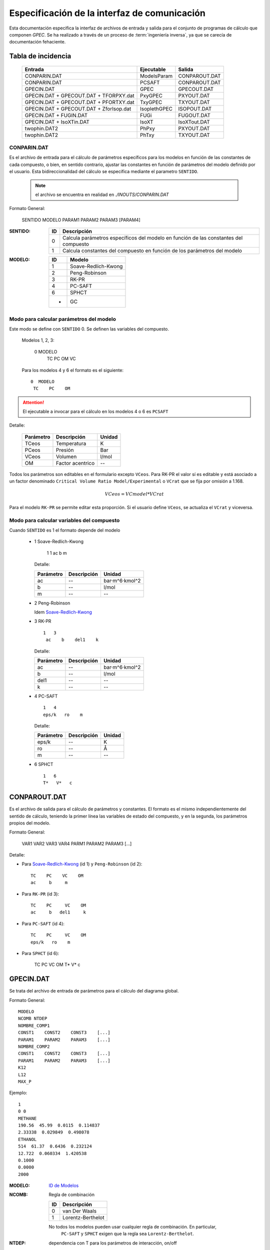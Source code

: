 .. _api:

Especificación de la interfaz de comunicación
*********************************************

Esta documentación especifica la interfaz de archivos de entrada y salida
para el conjunto de programas de cálculo que componen *GPEC*. 
Se ha realizado a través de un proceso de :term:`ingeniería inversa`, 
ya que se carecía de documentación fehaciente. 


Tabla de incidencia
====================

 ==========================================  ============  ================
 Entrada                                     Ejecutable    Salida
 ==========================================  ============  ================  
 CONPARIN.DAT                                ModelsParam   CONPAROUT.DAT
 CONPARIN.DAT                                PCSAFT        CONPAROUT.DAT
 GPECIN.DAT                                  GPEC          GPECOUT.DAT
 GPECIN.DAT + GPECOUT.DAT + TFORPXY.dat      PxyGPEC       PXYOUT.DAT
 GPECIN.DAT + GPECOUT.DAT + PFORTXY.dat      TxyGPEC       TXYOUT.DAT
 GPECIN.DAT + GPECOUT.DAT + ZforIsop.dat     IsoplethGPEC  ISOPOUT.DAT
 GPECIN.DAT + FUGIN.DAT                      FUGi          FUGOUT.DAT
 GPECIN.DAT + IsoXTin.DAT                    IsoXT         IsoXTout.DAT
 twophin.DAT2                                PhPxy         PXYOUT.DAT
 twophin.DAT2                                PhTxy         TXYOUT.DAT
 ==========================================  ============  ================

CONPARIN.DAT
------------

Es el archivo de entrada para el cálculo de parámetros específicos para los 
modelos en función de las constantes de cada compuesto, o bien, en sentido contrario, 
ajustar las constantes en función de parámetros del modelo definido por el usuario. 
Esta bidireccionalidad del cálculo se especifica mediante el parametro ``SENTIDO``.

 .. note:: el archivo se encuentra en realidad en `./INOUTS/CONPARIN.DAT`
        

Formato General:


    SENTIDO MODELO
    PARAM1    PARAM2    PARAM3    [PARAM4]   



:SENTIDO:

 ===  =============================================
 ID   Descripción
 ===  =============================================
 0    Calcula parámetros específicos del modelo en 
      función de las constantes del compuesto
 1    Calcula constantes del compuesto en función 
      de los parámetros del modelo
 ===  =============================================

:MODELO: 

 .. _`ID de Modelos`:

 ==  ====================
 ID  Modelo
 ==  ====================
 1   Soave-Redlich-Kwong
 2   Peng-Robinson
 3   RK-PR
 4   PC-SAFT
 6   SPHCT
 -   GC
 ==  ====================


Modo para calcular parámetros del modelo
-----------------------------------------

Este modo se define con ``SENTIDO`` 0. Se definen las variables del compuesto. 

    
  Modelos 1, 2, 3:

    0 MODELO
     TC    PC    OM     VC

  Para los modelos 4 y 6 el formato es el siguiente::

    0  MODELO
     TC    PC    OM


.. attention::
   El ejecutable a invocar para el cálculo en los modelos 4 o 6 es ``PCSAFT``


Detalle:

 ==========  ===================  ======== 
 Parámetro   Descripción          Unidad   
 ==========  ===================  ======== 
 TCeos       Temperatura          K        
 PCeos       Presión              Bar      
 VCeos       Volumen              l/mol    
 OM          Factor acentrico     --
 ==========  ===================  ========


Todos los parámetros son editables en el formulario excepto ``VCeos``. Para 
RK-PR el valor sí es editable y está asociado a un factor denominado  
``Critical Volume Ratio Model/Experimental`` o ``VCrat`` que se fija por omisión a 1.168. 

.. math::

   VCeos = VCmodel*VCrat

Para el modelo ``RK-PR`` se permite editar esta proporción. 
Si el usuario define ``VCeos``, se actualiza el ``VCrat`` y viceversa.


Modo para calcular variables del compuesto
------------------------------------------

Cuando ``SENTIDO`` es 1 el formato depende del modelo
    
    
    - 1  _`Soave-Redlich-Kwong`
    
        
        1   1   
        ac    b    m


      Detalle:

      ==========  ===================  ============
      Parámetro   Descripción          Unidad
      ==========  ===================  ============
      ac          --                   bar·m^6·kmol^2
      b           --                   l/mol
      m           --                   --
      ==========  ===================  ============


    - 2  Peng-Robinson
      
      Idem `Soave-Redlich-Kwong`_
    
    - 3  RK-PR
    
      ::

        1   3   
         ac    b    del1    k

      Detalle:

      ==========  ===================  ============
      Parámetro   Descripción          Unidad
      ==========  ===================  ============
      ac          --                   bar·m^6·kmol^2
      b           --                   l/mol
      del1        --                   --
      k           --                   --
      ==========  ===================  ============

    - 4   PC-SAFT

      ::

        1   4   
        eps/k   ro    m

      Detalle:

      ==========  ===================  ============
      Parámetro   Descripción          Unidad
      ==========  ===================  ============
      eps/k       --                   K
      ro          --                   Å
      m           --                   --
      ==========  ===================  ============


    -  6   SPHCT
       ::
        
        1   6   
        T*   V*   c


CONPAROUT.DAT
=============

Es el archivo de salida para el cálculo de parámetros y constantes. 
El formato es el mismo independientemente del sentido de cálculo, teniendo la 
primer línea las variables de estado del compuesto, y en la segunda, los 
parámetros propios del modelo. 


Formato General:

    VAR1  VAR2   VAR3    VAR4
    PARM1 PARAM2 PARAM3  [...]

Detalle:

- Para `Soave-Redlich-Kwong`_ (id 1) y  ``Peng-Robinson`` (id 2)::

   TC    PC    VC    OM
   ac     b     m


- Para  ``RK-PR`` (id 3)::

   TC    PC     VC    OM
   ac     b   del1     k

- Para  ``PC-SAFT`` (id 4)::

   TC    PC     VC    OM
   eps/k   ro    m 

- Para  ``SPHCT`` (id 6):

    TC    PC     VC    OM
    T*   V*   c
  
        


GPECIN.DAT
==========

Se trata del archivo de entrada de parámetros para el cálculo del diagrama global. 

Formato General::

    MODELO
    NCOMB NTDEP
    NOMBRE_COMP1
    CONST1    CONST2    CONST3    [...]
    PARAM1    PARAM2    PARAM3    [...]
    NOMBRE_COMP2
    CONST1    CONST2    CONST3    [...]
    PARAM1    PARAM2    PARAM3    [...]
    K12
    L12
    MAX_P

Ejemplo::

    1
    0 0
    METHANE
    190.56  45.99  0.0115  0.114837
    2.33338  0.029849  0.498078
    ETHANOL
    514  61.37  0.6436  0.232124
    12.722  0.060334  1.420538
    0.1000
    0.0000
    2000

:MODELO: `ID de Modelos`_      
:NCOMB: Regla de combinación

 ==  ====================
 ID  Descripción
 ==  ====================
 0   van Der Waals
 1   Lorentz-Berthelot
 ==  ====================

 No todos los modelos pueden usar cualquier regla de combinación. En particular, 
  ``PC-SAFT`` y ``SPHCT`` exigen que la regla sea ``Lorentz-Berthelot``.

:NTDEP: dependencia con T para los parámetros de interacción, on/off

  ..todo::
    ver qué corno es esto. 


:NOMBRE_COMP: Nombre del compuesto. Se puede ignorar. 

:CONST: Constantes del compuesto. 
        Para los modelos_ 1, 2 y 6 los parámetros son los siguientes::

    
            TC    PC    OM    VC


        Para el modelo 4 se agrega un parámetro más:: 

            TC    PC    OM    VC    VCrat

    
        Detalle:

        ==========  ===================  ============
        Parámetro   Descripción          Unidad
        ==========  ===================  ============
        TC          Temperatura          K
        PC          Presión              Bar
        OM          --                   --
        VC          Volumen              l/mol
        VCrat       Volumen              l/mol 
        ==========  ===================  ============
    
.. _modelos: `ID de Modelos`_

:PARAM: Los parámetros específicos previamente calculados en función del modelo elegido.
        Ver CONPAROUT.DAT

        - Para los modelos 1 o 2 los parámetros tienen el siguiente formato::
        
            ac    b    m
    
          Detalle:

          ==========  ===================  ===============
          Parámetro   Descripción          Unidad
          ==========  ===================  ===============
          ac          --                   bar·m^6·kmol^2
          b           --                   l/mol
          m           --                   --
          ==========  ===================  ===============


        - Para el modelo  3  (RK-PR)::
            
             ac    b    del1    k

          Detalle:

          ==========  ===================  ===============
          Parámetro   Descripción          Unidad
          ==========  ===================  ===============
          ac          --                   bar·m^6·kmol^2
          b           --                   l/mol
          del1        --                   --
          k           --                   --
          ==========  ===================  ===============

        - Para  el modelo 4  (PC-SAFT)::

            eps/k   ro    m

          Detalle:

          ==========  ===================  ============
          Parámetro   Descripción          Unidad
          ==========  ===================  ============
          eps/k       --                   K
          ro          --                   Å
          m           --                   --
          ==========  ===================  ============



        - Para  el modelo 6 (SPHCT) ::

                T*    V*    c    s    q

          Detalle:


          ==========  ===================  ============
          Parámetro   Descripción          Unidad
          ==========  ===================  ============
          T*          Temperatura          K    
          V*          Volumen              .
          ==========  ===================  ============


:K12: Parámetro de interacción binario

:L12: Parámetro de interacción binario

:MAX_P: Máxima presión para líquidos. Se especifica en ``bar``. 


GPECOUT.DAT
===========

Es el archivo de salida de ``GPEC``. Tiene una cabecera, donde especifica
a fines descriptivos los parámetros que se utilizaron para realizar el cálculo, 
y diversas tablas de valores tabulados, cada una de las cuales representan 
una *curva* en el espacio n-dimensional. Tomando 2 de estas columnas de valores
se obtienen las distintas curvas a graficar. 

Cabecera
--------

Para el analisis sintáctico, se puede ignorar la cabecera del archivo. 
Sin embargo, para los fines descriptivos se incluye un ejemplo::

    METHANE   
    Tc= 190.5600   Pc =  45.9900   Vc =  0.0986   OM = 0.0115
    Zc=   0.2863 Zcrat=   1.1680 Zceos=  0.3344 Vceos= 0.1152
    ac=   2.3270    b =   0.0300  del1=  0.9244    k = 1.5086
    ETHANOL   
    Tc= 514.0000   Pc =  61.3700   Vc =  0.1680   OM = 0.6436
    Zc=   0.2412 Zcrat=   1.1680 Zceos=  0.2817 Vceos= 0.1962
    ac=  14.5350    b =   0.0482  del1=  3.8196    k = 3.1328
     
     Tc, Pc and Vc are given in K, bar and L/mol respectively
     
      K12 =   0.000000000000000E+000
     
       LIJ MATRIX
    METHANE   
    ETHANOL    0.00000
     
      Combining rules:
      0: Classical or van der Waals 

Esta cabecera puede cambiar ligeramente en función del modelo con el que se 
calculó. 

Datos tabulados
---------------

La estructura general de una tabla de datos tabulados tiene la siguiente 
estructura::

   Var1(Un)    Var2(Un)    Var3(Un)    [...]
 TIPO
 dato1.1       dato1.2     dato1.3     [...]    ?   ?   
 dato2.1       dato2.2     dato3.3     [...]    ?   ?   
 ...

 [Comment]


:Var(Un): Describe explicitamente la variable/constante que representa esa columna. 
          Entra paréntesis especifica la unidad de medida. 

:TIPO: 
    
 .. _`Tabla de tipos`:

 =====  ===============================  =======================
 Tipo   Descripción                      Columnas significativas
 =====  ===============================  =======================
 VAP    Vapor                            4                   
 CRI    Curva crítica                    5
 CEP    Critical End Point               6
 LLV    Liquido liquido vapor            10
 =====  ===============================  =======================
   


 Las columnas significativas son las que deben *leerse* ya que aportan datos 
 necesarios para la graficación. Las columnas restantes representan detalles 
 del cálculo interno (cantidad de iteraciones, precisión) pero serán ignoradas
 para los fines de graficación. 

 El significado de las las columnas para cada tipo puede verse aqui: 

 =====  ===================================================================================
 Tipo   Columnas
 =====  ===================================================================================
 VAP    ``T(K)    Pv(bar)    rhoL     rhoV``
 CRI    ``T(K)     P(bar)   d(mol/L)   x(1)     1-x(1)``
 CEP    ``T(K)     P(bar)    X(1)     XL1(1)   dc(mol/L)  dL(mol/L)``
 LLV    ``T(K)    P(bar)    XL1    XL2    Y(1)    Y(2)    X2L2    d1(mol/L)    d2(mol/L)    dV(mol/L)``
 =====  ===================================================================================
 

Las tablas de datos tabulados pueden tener cualquier extensión y terminan
únicamente por una línea en blanco. 

También pueden existir comentarios luego de la finalización de una tabla tabulada. 
Por ejemplo::
    

     ...
     166.399 0.1241E-007  19.8163 0.8967E-009   1   3
     165.074 0.9122E-008  19.8275 0.6646E-009   1   3
     164.020 0.7117E-008  19.8364 0.5219E-009   1   3
     
      Predicted type of phase behaviour is indicated at the end of this file
     



Pie
---

Al igual que la cabecera, el final del archivo aporta información extra.
Por ejemplo::


  Type of phase behaviour predicted by the model for this system
           3
 
  Total number of Azeotropic End Points found:
           0
 
  Pure Azeotropic End Points found:                    0
 
  Critical Azeotropic End Points found:                0
 
  Heterogeneous Azeotropic End Points found:            0


TFORPXY.dat
===========

``TFORPXY.dat`` es el tercer archivo de entrada que utiliza PxyGPEC para calcular
diagramas Presión-Composición a una temperatura constante dada. 

Este archivo simplemente define el valor de temperatura que el usuario puede ingresar, 
previo al cálculo::

    TEMPERATURA

 :TEMPERATURA: Valor de temperatura en ºK definido por el usuario, dentro del rango 
               de valores aceptados por el sistema. 

               El rango aceptado lo define el máximo y el mínimo de temperatura
               encontrado en los bloques de datos tabulados LLV. 

PXYOUT.DAT
==========

Es el archivo de salida para el diagrama Presión-Composición (diagrama isotermico). 
Tiene una estructura de `datos tabulados`_ como sigue::


 T = TEMPERATURA K
 
    P       X(1)     Y(1)     Y(2)           X(2)    dX(mol/L) dY(mol/L) [...]
 Pxy
 p.1       x1.1      y1.1     y2.1           x2.1    dX.1      dY.1      [...]
 p.2       x1.2      y1.2     y2.2           x2.2    dX.2      dY.2      [...]
 (...)
 p.n       x1.n      y1.n     y2.n           x2.n    dX.n      dY.n      [...]
 

Tiene 7 columnas significativas. 
   

PFORTXY.DAT
===========

Análogo a TFORPXY.dat_ para el diagrama de presión constante, este archivo 
indica el valor de presión definida por el usuario. 

    PRESION

 :PRESION: Valor de presión en Bar definido por el usuario, dentro del rango 
               de valores aceptados por el sistema.

                
TXYOUT.DAT
==========

Datos tabulados de salida para diagramas isobáricos. Tiene 
la misma estructura que PXYOUT.DAT_ pero el parámetro constante es la temperatura
y la primer columna de datos tabulados es presión::


 P = PRESION bar
 
    T       X(1)     Y(1)     Y(2)           X(2)    dX(mol/L) dY(mol/L) [...]
 Txy
 t.1       x1.1      y1.1     y2.1           x2.1    dX.1      dY.1      [...]
 t.2       x1.2      y1.2     y2.2           x2.2    dX.2      dY.2      [...]
 (...)
 t.n       x1.n      y1.n     y2.n           x2.n    dX.n      dY.n      [...]


Tiene 7 columnas significativas. 

ZforIsop.dat
============

Es un archivo de entrada para ``IsoplethGPEC`` que realiza los cómputos 
para obtener un set de datos para una proporción del *compuesto 1* constante, 
que define el usuario.  

.. note::

    ``IsoplethGPEC`` requiere, además de este archivo, que ``GPECIN.DAT`` y 
    ``GPECOUT.DAT`` hayan sido generados. 


Es similar a `PFORTXY.DAT`_ y `TFORPXY.dat`_ pero define un parámetro ``z``
adimensional que representa la fracción de compuesto:: 

    Z

 :Z: Fracción de compuesto 1 definida por el usuario.


ISOPOUT.DAT
===========

Archivo de salida para isopletas (Presión-Temperatura en composición constante). 
Tiene la siguiente estructura::


 NCRI=           N_L_CRITICAS
 CRI
     T          P(bar)
 tcri1.1        pcri1.1  
 
 (...)
     
   z1 = y1 = Z
 
     T      P(bar)    X(1)     X(2)    dX(mol/L)   dY(mol/L) NITER
 ISO
 t.1       p.1      x1.1      x2.1      dX.1        dY.1      [...]
 t.2       p.2      x1.2      x2.2      dX.1        dY.1      [...]
 (...)
 t.n       p.n      x1.n      x2.n      dX.n        dY.n      [...]
 
     T          P(bar)
 LLV
 t_llv.1     p_llv.1
 t_llv.2     p_llv.2
 (...)
 t_llv.n     p_llv.n

Detalle:

 :N_L_CRITICAS: Indica el número de líneas/puntos críticos, o lo que es lo mismo
                la cantidad de bloque ``CRI`` que se esperan. 

 :Z: es el valor adimensional que indica la proporción del compuesto 1 en el sistema. 

El bloque de datos tabulados ``ISO`` tiene 6 cifras significativas. 


FUGIN.DAT                      
=========

Archivo de entrada para ``FUGi`` que se utiliza para realizar un diagrama
*Fugacidad-Composición* para una temperatura y una presión dadas. 
La estructura del archivo es la siguiente::

    TEMPERATURA PRESION PASO_COMP
    X1_min  X1_max

Detalle: 

 :TEMPERATURA: Temperatura en *K* especificada por el usuario. 
 :PRESION: Presión en *bar* especificada por el usuario. 
 :PASO_COMP: Coeficiente de paso de composición. (determina la resolución)
 :X1_min: Mínimo del dominio (composición del compuesto 1)
 :X1_max: Máximo del dominio (composición del compuesto 1)


FUGOUT.DAT
==========

El archivo de salida de datos para *Fugacidad-Composición* producido por 
``FUGi``. Tiene una estructura similar a GPECOUT.DAT_ y en particular 
una cabecera_ y un bloque de `datos tabulados`_ que tiene la siguiente 
estructura::


   T(K)         P(bar) 
   TEMPERATURA  PRESION
 FUG
   x.min  f1(x.min)    f2(x.min)
   (...)
   x.n    f1(x.n)      f2(x.n)
   (...)
   x.max  f1(x.max)    f2(x.max)
    
    
Detalle:

 :TEMPERATURA: Temperatura en *K* especificada por el usuario. 
 :PRESION: Presión en *bar* especificada por el usuario.
 
  
Las tres columnas de datos son significativas.     
    


IsoXTin.DAT
===========

Archivo de entrada para ``IsoXT`` que se utiliza para realizar un diagrama
*Presión-densidad* para temperatura y composición constante. 
La estructura del archivo es la siguiente::

    TEMPERATURA PROPORCION
    RHO_min RHO_max PASO_DENS
    
Detalle: 

 :TEMPERATURA: Temperatura en *K* especificada por el usuario. 
 :PROPORCION: Proporción (entre 0 y 1, adimensional) del compuesto 1, especificada 
              por el usuario. 
 :Rho_min: Mínimo del dominio (densidad) en *mol/l*
 :Rho_min: Mínimo del dominio (densidad) en *mol/l*
 :PASO_DENS: Coeficiente de paso de densidad. (determina la resolución)


IsoXTout.DAT
============

Archivo de salida similar a FUGOUT.DAT_ con una cabecera_ con la siguiente
estructura::


    T (K)       x1          x2 
    TEMPERATURA PROPORCION  1-PROPORCION
 
    rho(mol/L)   P(bar) 
    rho.min     p(rho_min)
    (...)
    rho.n       p(rho_n)
    (...)
    rho.max     rho.max

Detalle:

 :TEMPERATURA: Temperatura en *K* especificada por el usuario. 
 :PROPORCION: Proporción (entre 0 y 1, adimensional) del compuesto 1
 
Notar que el bloque de datos no tiene un identificador de tres letras
previo a las columnas de datos. 



